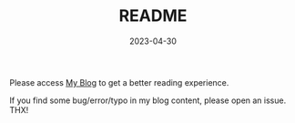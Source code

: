 #+TITLE: README
#+DATE:  2023-04-30
#+DRAFT: true
#+TAGS[]:
#+CATEGORIES[]:

Please access [[eww:https://dekuofa1995.github.io/][My Blog]] to get a better reading experience.

If you find some bug/error/typo in my blog content, please open an issue. THX!
